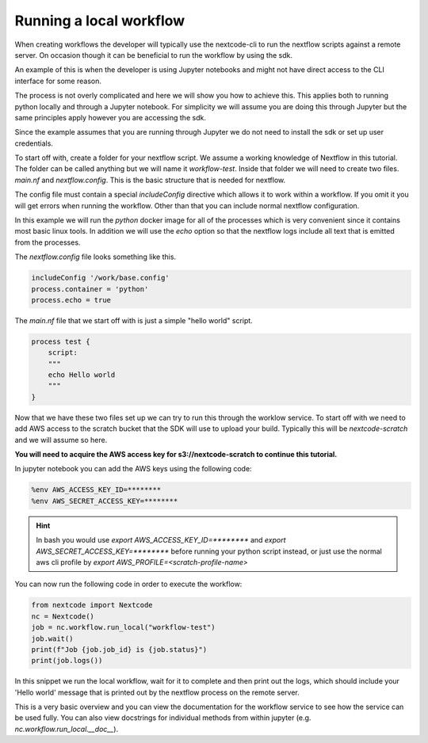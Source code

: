 Running a local workflow
========================

When creating workflows the developer will typically use the nextcode-cli to run the nextflow scripts against a remote server. On occasion though it can be beneficial to run the workflow by using the sdk.

An example of this is when the developer is using Jupyter notebooks and might not have direct access to the CLI interface for some reason.

The process is not overly complicated and here we will show you how to achieve this. This applies both to running python locally and through a Jupyter notebook. For simplicity we will assume you are doing this through Jupyter but the same principles apply however you are accessing the sdk.

Since the example assumes that you are running through Jupyter we do not need to install the sdk or set up user credentials.

To start off with, create a folder for your nextflow script. We assume a working knowledge of Nextflow in this tutorial. The folder can be called anything but we will name it `workflow-test`. Inside that folder we will need to create two files. `main.nf` and `nextflow.config`. This is the basic structure that is needed for nextflow.

The config file must contain a special `includeConfig` directive which allows it to work within a workflow. If you omit it you will get errors when running the workflow. Other than that you can include normal nextflow configuration. 

In this example we will run the `python` docker image for all of the processes which is very convenient since it contains most basic linux tools. In addition we will use the `echo` option so that the nextflow logs include all text that is emitted from the processes.

The `nextflow.config` file looks something like this.

.. code-block:: bash

  includeConfig '/work/base.config'
  process.container = 'python'
  process.echo = true

The `main.nf` file that we start off with is just a simple "hello world" script.

.. code-block:: bash

  process test {
      script:
      """
      echo Hello world
      """
  }

Now that we have these two files set up we can try to run this through the worklow service. To start off with we need to add AWS access to the scratch bucket that the SDK will use to upload your build. Typically this will be `nextcode-scratch` and we will assume so here.

**You will need to acquire the AWS access key for s3://nextcode-scratch to continue this tutorial.**

In jupyter notebook you can add the AWS keys using the following code:

.. code-block:: bash

  %env AWS_ACCESS_KEY_ID=********
  %env AWS_SECRET_ACCESS_KEY=********

.. hint:: In bash you would use `export AWS_ACCESS_KEY_ID=********` and `export AWS_SECRET_ACCESS_KEY=********` before running your python script instead, or just use the normal aws cli profile by `export AWS_PROFILE=<scratch-profile-name>`

You can now run the following code in order to execute the workflow:

.. code-block:: python

  from nextcode import Nextcode
  nc = Nextcode()
  job = nc.workflow.run_local("workflow-test")
  job.wait()
  print(f"Job {job.job_id} is {job.status}")
  print(job.logs())

In this snippet we run the local workflow, wait for it to complete and then print out the logs, which should include your 'Hello world' message that is printed out by the nextflow process on the remote server.

This is a very basic overview and you can view the documentation for the workflow service to see how the service can be used fully. You can also view docstrings for individual methods from within jupyter (e.g. `nc.workflow.run_local.__doc__`).
